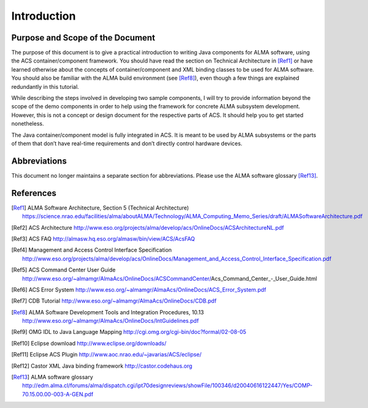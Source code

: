 

Introduction
============

Purpose and Scope of the Document
---------------------------------

The purpose of this document is to give a practical introduction to writing Java components for ALMA software, using the ACS container/component framework. You should have read the section on Technical Architecture in [Ref1]_ or have learned otherwise about the concepts of container/component and XML binding classes to be used for ALMA software. You should also be familiar with the ALMA build environment (see [Ref8]_), even though a few things are explained redundantly in this tutorial.

While describing the steps involved in developing two sample components, I will try to provide information beyond the scope of the demo components in order to help using the framework for concrete ALMA subsystem development. However, this is not a concept or design document for the respective parts of ACS. It should help you to get started nonetheless.

The Java container/component model is fully integrated in ACS. It is meant to be used by ALMA subsystems or the parts of them that don’t have real-time requirements and don’t directly control hardware devices. 

Abbreviations
-------------

This document no longer maintains a separate section for abbreviations. Please use the ALMA software glossary [Ref13]_.

References
----------

.. [Ref1] ALMA Software Architecture, Section 5 (Technical Architecture) https://science.nrao.edu/facilities/alma/aboutALMA/Technology/ALMA_Computing_Memo_Series/draft/ALMASoftwareArchitecture.pdf
.. [Ref2] ACS Architecture http://www.eso.org/projects/alma/develop/acs/OnlineDocs/ACSArchitectureNL.pdf
.. [Ref3] ACS FAQ http://almasw.hq.eso.org/almasw/bin/view/ACS/AcsFAQ
.. [Ref4] Management and Access Control Interface Specification http://www.eso.org/projects/alma/develop/acs/OnlineDocs/Management_and_Access_Control_Interface_Specification.pdf
.. [Ref5] ACS Command Center User Guide http://www.eso.org/~almamgr/AlmaAcs/OnlineDocs/ACSCommandCenter/Acs_Command_Center_-_User_Guide.html 
.. [Ref6] ACS Error System http://www.eso.org/~almamgr/AlmaAcs/OnlineDocs/ACS_Error_System.pdf
.. [Ref7] CDB Tutorial http://www.eso.org/~almamgr/AlmaAcs/OnlineDocs/CDB.pdf
.. [Ref8] ALMA Software Development Tools and Integration Procedures, 10.13 http://www.eso.org/~almamgr/AlmaAcs/OnlineDocs/IntGuidelines.pdf 
.. [Ref9] OMG IDL to Java Language Mapping http://cgi.omg.org/cgi-bin/doc?formal/02-08-05
.. [Ref10] Eclipse download http://www.eclipse.org/downloads/
.. [Ref11] Eclipse ACS Plugin http://www.aoc.nrao.edu/~javarias/ACS/eclipse/
.. [Ref12] Castor XML Java binding framework http://castor.codehaus.org 
.. [Ref13] ALMA software glossary http://edm.alma.cl/forums/alma/dispatch.cgi/ipt70designreviews/showFile/100346/d20040616122447/Yes/COMP-70.15.00.00-003-A-GEN.pdf